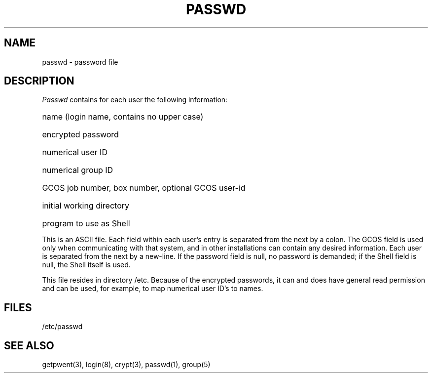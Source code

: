 .TH PASSWD 5 
.SH NAME
passwd \- password file
.SH DESCRIPTION
.I Passwd
contains for each user the
following information:
.HP 10
name (login name, contains no upper case)
.br
.ns
.HP 10
encrypted password
.br
.ns
.HP 10
numerical user ID
.br
.ns
.HP 10
numerical group ID
.br
.ns
.HP 10
GCOS job number, box number, optional GCOS user-id
.br
.ns
.HP 10
initial working directory
.br
.ns
.HP 10
program to use as Shell
.PP
This is an ASCII file.  Each field within each user's entry
is separated from the next by a colon.
The GCOS field is used only when communicating with that
system, and in other installations can contain
any desired information.
Each user is separated from the next by a new-line.
If the password field is null, no password is demanded;
if the Shell field is null, the Shell itself
is used.
.PP
This file resides in directory /etc.
Because of the encrypted
passwords, it can and does have general read
permission and can be used, for example,
to map numerical user ID's to names.
.SH FILES
/etc/passwd
.SH "SEE ALSO"
getpwent(3), login(8), crypt(3), passwd(1), group(5)
